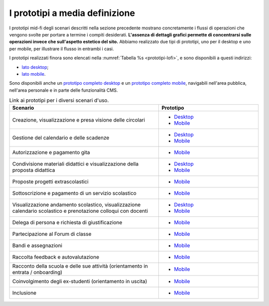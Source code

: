 .. _prototipi-media-definizione:

I prototipi a media definizione
================================

I prototipi mid-fi degli scenari descritti nella sezione precedente
mostrano concretamente i flussi di operazioni che vengono svolte per
portare a termine i compiti desiderati. **L'assenza di dettagli grafici
permette di concentrarsi sulle operazioni invece che sull'aspetto
estetico del sito.** Abbiamo realizzato due tipi di prototipi, uno per il
desktop e uno per mobile, per illustrare il flusso in entrambi i casi.

I prototipi realizzati finora sono elencati nella :numref:`Tabella %s <prototipi-lofi>`,
e sono disponibili a questi indirizzi:

-  `lato
   desktop <https://italia.github.io/design-archived-prototypes/scuola-low-fi-scenari-desktop/#/screens>`__;

-  `lato
   mobile <https://italia.github.io/design-archived-prototypes/scuola-low-fi-scenari-mobile/#/screens>`__.

Sono disponibili anche un `prototipo completo desktop
<https://italia.github.io/design-archived-prototypes/scuola-low-fi-completo-desktop/#/screens>`_ e un `prototipo completo mobile <https://italia.github.io/design-archived-prototypes/scuola-low-fi-completo-mobile/#/screens>`_, navigabili nell'area
pubblica, nell'area personale e in parte delle funzionalità CMS. 

.. list-table:: Link ai prototipi per i diversi scenari d'uso.
   :widths: 15 10
   :header-rows: 1

   * - Scenario
     - Prototipo

   * - Creazione, visualizzazione e presa visione delle circolari
     - * `Desktop <https://italia.github.io/design-archived-prototypes/scuola-low-fi-scenari-desktop/#/screens/308557225>`_
       * `Mobile <https://italia.github.io/design-archived-prototypes/scuola-low-fi-scenari-mobile/#/screens/308300338>`_
       
   * - Gestione del calendario e delle scadenze
     - * `Desktop <https://italia.github.io/design-archived-prototypes/scuola-low-fi-scenari-desktop/#/screens/309369121>`_
       * `Mobile <https://italia.github.io/design-archived-prototypes/scuola-low-fi-scenari-mobile/#/screens/318657579>`_

   * - Autorizzazione e pagamento gita
     - * `Mobile <https://italia.github.io/design-archived-prototypes/scuola-low-fi-scenari-mobile/#/screens/309117022>`_
  
   * - Condivisione materiali didattici e visualizzazione della proposta didattica
     - * `Desktop <https://italia.github.io/design-archived-prototypes/scuola-low-fi-scenari-desktop/#/screens/312226145>`_
       * `Mobile <https://italia.github.io/design-archived-prototypes/scuola-low-fi-scenari-mobile/#/screens/308908476>`_

   * - Proposte progetti extrascolastici
     - * `Mobile <https://italia.github.io/design-archived-prototypes/scuola-low-fi-scenari-mobile/#/screens/310945694>`_
 
   * - Sottoscrizione e pagamento di un servizio scolastico
     - * `Mobile <https://italia.github.io/design-archived-prototypes/scuola-low-fi-scenari-mobile/#/screens/308654022>`_
     
   * - Visualizzazione andamento scolastico, visualizzazione calendario scolastico e prenotazione colloqui con docenti
     - * `Desktop <https://italia.github.io/design-archived-prototypes/scuola-low-fi-scenari-desktop/#/screens/311977973>`_
       * `Mobile <https://italia.github.io/design-archived-prototypes/scuola-low-fi-scenari-mobile/#/screens/309176883>`_
       
   * - Delega di persona e richiesta di giustificazione
     - * `Mobile <https://italia.github.io/design-archived-prototypes/scuola-low-fi-scenari-mobile/#/screens/309642454>`_
     
   * - Partecipazione al Forum di classe
     - * `Mobile <https://italia.github.io/design-archived-prototypes/scuola-low-fi-scenari-mobile/#/screens/311538877>`_
     
   * - Bandi e assegnazioni
     - * `Mobile <https://italia.github.io/design-archived-prototypes/scuola-low-fi-scenari-mobile/#/screens/318223524>`_
     
   * - Raccolta feedback e autovalutazione
     - * `Mobile <https://italia.github.io/design-archived-prototypes/scuola-low-fi-scenari-mobile/#/screens/309706193>`_
     
   * - Racconto della scuola e delle sue attività (orientamento in entrata / onboarding)
     - * `Mobile <https://italia.github.io/design-archived-prototypes/scuola-low-fi-scenari-mobile/#/screens/310192877>`_

   * - Coinvolgimento degli ex-studenti (orientamento in uscita)
     - * `Mobile <https://italia.github.io/design-archived-prototypes/scuola-low-fi-scenari-mobile/#/screens/310446636>`_
     
   * -  Inclusione
     - * `Mobile <https://italia.github.io/design-archived-prototypes/scuola-low-fi-scenari-mobile/#/screens/312530515>`_
     
